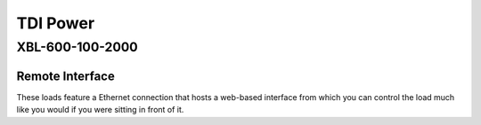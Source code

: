 TDI Power
=========

XBL-600-100-2000
----------------


Remote Interface
^^^^^^^^^^^^^^^^

These loads feature a Ethernet connection that hosts a web-based interface from
which you can control the load much like you would if you were sitting in front
of it.